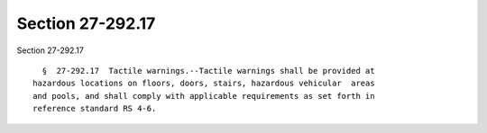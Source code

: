 Section 27-292.17
=================

Section 27-292.17 ::    
        
     
        §  27-292.17  Tactile warnings.--Tactile warnings shall be provided at
      hazardous locations on floors, doors, stairs, hazardous vehicular  areas
      and pools, and shall comply with applicable requirements as set forth in
      reference standard RS 4-6.
    
    
    
    
    
    
    